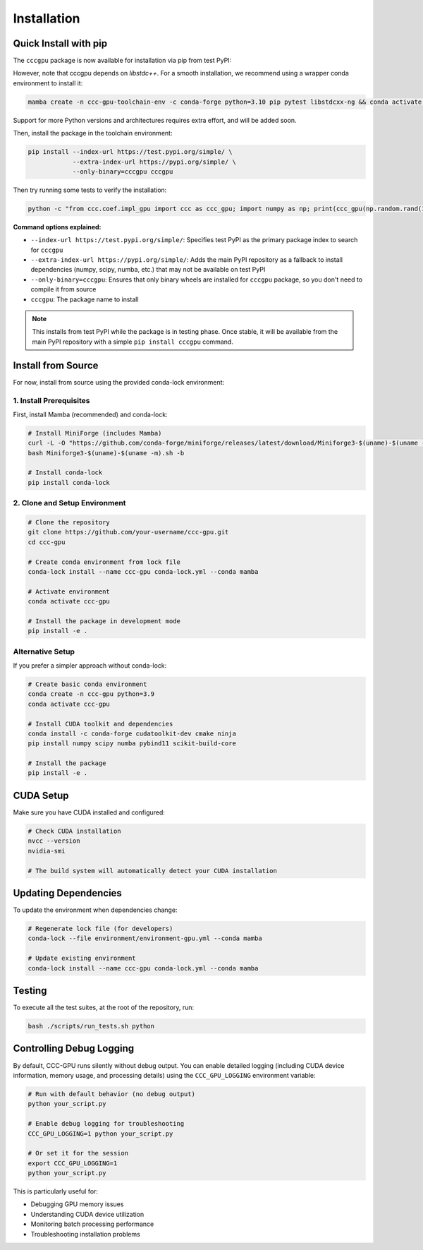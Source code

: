 Installation
============

Quick Install with pip
----------------------

The ``cccgpu`` package is now available for installation via pip from test PyPI:

However, note that cccgpu depends on `libstdc++`. For a smooth installation, we recommend using a wrapper conda environment to install it:

.. code-block:: bash

    mamba create -n ccc-gpu-toolchain-env -c conda-forge python=3.10 pip pytest libstdcxx-ng && conda activate ccc-gpu-toolchain-env

Support for more Python versions and architectures requires extra effort, and will be added soon.

Then, install the package in the toolchain environment:

.. code-block:: bash

    pip install --index-url https://test.pypi.org/simple/ \
                --extra-index-url https://pypi.org/simple/ \
                --only-binary=cccgpu cccgpu

Then try running some tests to verify the installation:

.. code-block:: bash

    python -c "from ccc.coef.impl_gpu import ccc as ccc_gpu; import numpy as np; print(ccc_gpu(np.random.rand(100), np.random.rand(100)))"


**Command options explained:**

- ``--index-url https://test.pypi.org/simple/``: Specifies test PyPI as the primary package index to search for ``cccgpu``
- ``--extra-index-url https://pypi.org/simple/``: Adds the main PyPI repository as a fallback to install dependencies (numpy, scipy, numba, etc.) that may not be available on test PyPI
- ``--only-binary=cccgpu``: Ensures that only binary wheels are installed for ``cccgpu`` package, so you don't need to compile it from source
- ``cccgpu``: The package name to install

.. note::
   This installs from test PyPI while the package is in testing phase. Once stable, it will be available from the main PyPI repository with a simple ``pip install cccgpu`` command.


Install from Source
-------------------

For now, install from source using the provided conda-lock environment:

1. Install Prerequisites
~~~~~~~~~~~~~~~~~~~~~~~~

First, install Mamba (recommended) and conda-lock:

.. code-block:: bash

    # Install MiniForge (includes Mamba)
    curl -L -O "https://github.com/conda-forge/miniforge/releases/latest/download/Miniforge3-$(uname)-$(uname -m).sh"
    bash Miniforge3-$(uname)-$(uname -m).sh -b

    # Install conda-lock
    pip install conda-lock

2. Clone and Setup Environment
~~~~~~~~~~~~~~~~~~~~~~~~~~~~~~

.. code-block:: bash

    # Clone the repository
    git clone https://github.com/your-username/ccc-gpu.git
    cd ccc-gpu

    # Create conda environment from lock file
    conda-lock install --name ccc-gpu conda-lock.yml --conda mamba

    # Activate environment
    conda activate ccc-gpu

    # Install the package in development mode
    pip install -e .

Alternative Setup
~~~~~~~~~~~~~~~~~

If you prefer a simpler approach without conda-lock:

.. code-block:: bash

    # Create basic conda environment
    conda create -n ccc-gpu python=3.9
    conda activate ccc-gpu

    # Install CUDA toolkit and dependencies
    conda install -c conda-forge cudatoolkit-dev cmake ninja
    pip install numpy scipy numba pybind11 scikit-build-core

    # Install the package
    pip install -e .

CUDA Setup
----------

Make sure you have CUDA installed and configured:

.. code-block:: bash

    # Check CUDA installation
    nvcc --version
    nvidia-smi

    # The build system will automatically detect your CUDA installation

Updating Dependencies
---------------------

To update the environment when dependencies change:

.. code-block:: bash

    # Regenerate lock file (for developers)
    conda-lock --file environment/environment-gpu.yml --conda mamba

    # Update existing environment
    conda-lock install --name ccc-gpu conda-lock.yml --conda mamba

Testing
-------

To execute all the test suites, at the root of the repository, run:

.. code-block:: bash

    bash ./scripts/run_tests.sh python

Controlling Debug Logging
--------------------------

By default, CCC-GPU runs silently without debug output. You can enable detailed logging (including CUDA device information, memory usage, and processing details) using the ``CCC_GPU_LOGGING`` environment variable:

.. code-block:: bash

    # Run with default behavior (no debug output)
    python your_script.py

    # Enable debug logging for troubleshooting
    CCC_GPU_LOGGING=1 python your_script.py

    # Or set it for the session
    export CCC_GPU_LOGGING=1
    python your_script.py

This is particularly useful for:

- Debugging GPU memory issues
- Understanding CUDA device utilization  
- Monitoring batch processing performance
- Troubleshooting installation problems